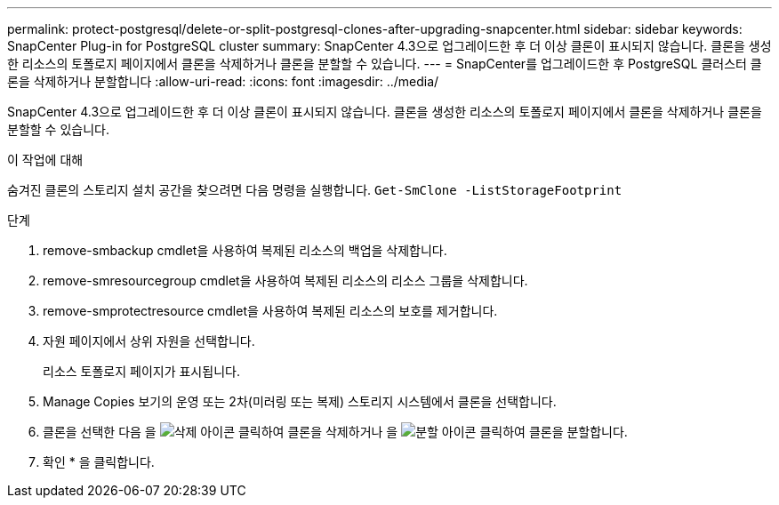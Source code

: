 ---
permalink: protect-postgresql/delete-or-split-postgresql-clones-after-upgrading-snapcenter.html 
sidebar: sidebar 
keywords: SnapCenter Plug-in for PostgreSQL cluster 
summary: SnapCenter 4.3으로 업그레이드한 후 더 이상 클론이 표시되지 않습니다. 클론을 생성한 리소스의 토폴로지 페이지에서 클론을 삭제하거나 클론을 분할할 수 있습니다. 
---
= SnapCenter를 업그레이드한 후 PostgreSQL 클러스터 클론을 삭제하거나 분할합니다
:allow-uri-read: 
:icons: font
:imagesdir: ../media/


[role="lead"]
SnapCenter 4.3으로 업그레이드한 후 더 이상 클론이 표시되지 않습니다. 클론을 생성한 리소스의 토폴로지 페이지에서 클론을 삭제하거나 클론을 분할할 수 있습니다.

.이 작업에 대해
숨겨진 클론의 스토리지 설치 공간을 찾으려면 다음 명령을 실행합니다. `Get-SmClone -ListStorageFootprint`

.단계
. remove-smbackup cmdlet을 사용하여 복제된 리소스의 백업을 삭제합니다.
. remove-smresourcegroup cmdlet을 사용하여 복제된 리소스의 리소스 그룹을 삭제합니다.
. remove-smprotectresource cmdlet을 사용하여 복제된 리소스의 보호를 제거합니다.
. 자원 페이지에서 상위 자원을 선택합니다.
+
리소스 토폴로지 페이지가 표시됩니다.

. Manage Copies 보기의 운영 또는 2차(미러링 또는 복제) 스토리지 시스템에서 클론을 선택합니다.
. 클론을 선택한 다음 을 image:../media/delete_icon.gif["삭제 아이콘"] 클릭하여 클론을 삭제하거나 을 image:../media/split_cone.gif["분할 아이콘"] 클릭하여 클론을 분할합니다.
. 확인 * 을 클릭합니다.

